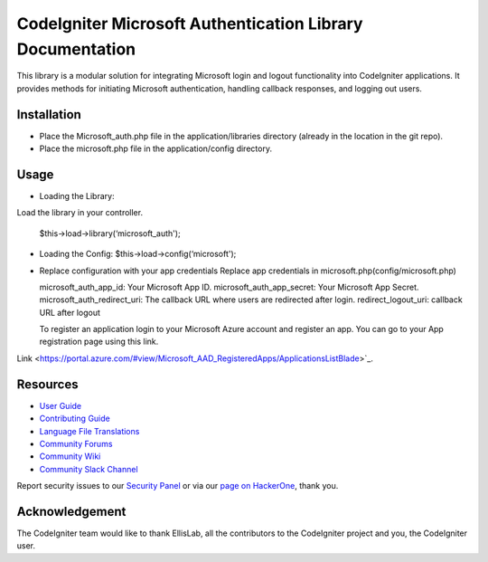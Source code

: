 ###################
CodeIgniter Microsoft Authentication Library Documentation
###################
This library is a modular solution for integrating Microsoft login and logout functionality into CodeIgniter applications. It provides methods for initiating Microsoft authentication, handling callback responses, and logging out users.

*******************
Installation
*******************

•		Place the Microsoft_auth.php file in the application/libraries directory (already in the location in the git repo).
•		Place the microsoft.php file in the application/config directory.

************
Usage
************

•	Loading the Library:
Load the library in your controller.
		
	$this->load->library(‘microsoft_auth');

•	Loading the Config:
	$this->load->config(‘microsoft');

•	Replace configuration with your app credentials      Replace app credentials in microsoft.php(config/microsoft.php)
	
	microsoft_auth_app_id: Your Microsoft App ID.
	microsoft_auth_app_secret: Your Microsoft App Secret.
	microsoft_auth_redirect_uri: The callback URL where users are redirected after login.
	redirect_logout_uri: callback URL after logout

	To register an application login to your Microsoft Azure account and register an app. You can go to your App registration page using this link.

Link <https://portal.azure.com/#view/Microsoft_AAD_RegisteredApps/ApplicationsListBlade>`_.

*********
Resources
*********

-  `User Guide <https://codeigniter.com/docs>`_
-  `Contributing Guide <https://github.com/bcit-ci/CodeIgniter/blob/develop/contributing.md>`_
-  `Language File Translations <https://github.com/bcit-ci/codeigniter3-translations>`_
-  `Community Forums <http://forum.codeigniter.com/>`_
-  `Community Wiki <https://github.com/bcit-ci/CodeIgniter/wiki>`_
-  `Community Slack Channel <https://codeigniterchat.slack.com>`_

Report security issues to our `Security Panel <mailto:security@codeigniter.com>`_
or via our `page on HackerOne <https://hackerone.com/codeigniter>`_, thank you.

***************
Acknowledgement
***************

The CodeIgniter team would like to thank EllisLab, all the
contributors to the CodeIgniter project and you, the CodeIgniter user.
